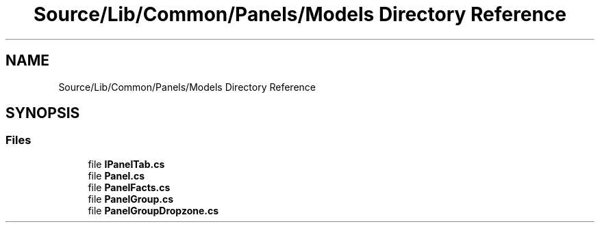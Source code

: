 .TH "Source/Lib/Common/Panels/Models Directory Reference" 3 "Version 1.0.0" "Luthetus.Ide" \" -*- nroff -*-
.ad l
.nh
.SH NAME
Source/Lib/Common/Panels/Models Directory Reference
.SH SYNOPSIS
.br
.PP
.SS "Files"

.in +1c
.ti -1c
.RI "file \fBIPanelTab\&.cs\fP"
.br
.ti -1c
.RI "file \fBPanel\&.cs\fP"
.br
.ti -1c
.RI "file \fBPanelFacts\&.cs\fP"
.br
.ti -1c
.RI "file \fBPanelGroup\&.cs\fP"
.br
.ti -1c
.RI "file \fBPanelGroupDropzone\&.cs\fP"
.br
.in -1c
